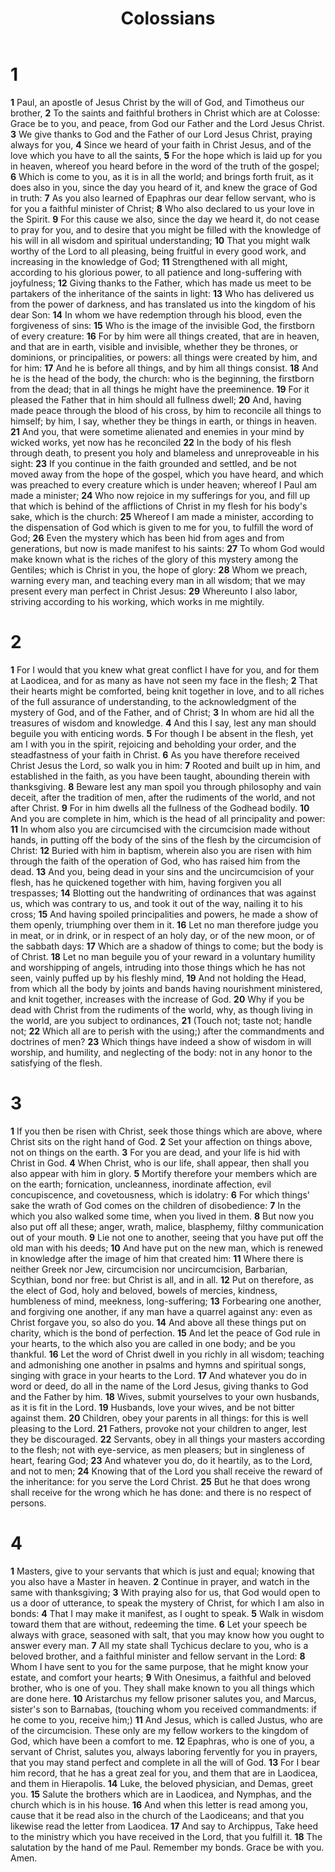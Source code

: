 #+title: Colossians


* 1

*1*  Paul, an apostle of Jesus Christ by the will of God, and Timotheus our brother,
*2*  To the saints and faithful brothers in Christ which are at Colosse: Grace be to you, and peace, from God our Father and the Lord Jesus Christ.
*3*  We give thanks to God and the Father of our Lord Jesus Christ, praying always for you,
*4*  Since we heard of your faith in Christ Jesus, and of the love which you have to all the saints,
*5*  For the hope which is laid up for you in heaven, whereof you heard before in the word of the truth of the gospel;
*6*  Which is come to you, as it is in all the world; and brings forth fruit, as it does also in you, since the day you heard of it, and knew the grace of God in truth:
*7*  As you also learned of Epaphras our dear fellow servant, who is for you a faithful minister of Christ;
*8*  Who also declared to us your love in the Spirit.
*9*  For this cause we also, since the day we heard it, do not cease to pray for you, and to desire that you might be filled with the knowledge of his will in all wisdom and spiritual understanding;
*10*  That you might walk worthy of the Lord to all pleasing, being fruitful in every good work, and increasing in the knowledge of God;
*11*  Strengthened with all might, according to his glorious power, to all patience and long-suffering with joyfulness;
*12*  Giving thanks to the Father, which has made us meet to be partakers of the inheritance of the saints in light:
*13*  Who has delivered us from the power of darkness, and has translated us into the kingdom of his dear Son:
*14*  In whom we have redemption through his blood, even the forgiveness of sins:
*15*  Who is the image of the invisible God, the firstborn of every creature:
*16*  For by him were all things created, that are in heaven, and that are in earth, visible and invisible, whether they be thrones, or dominions, or principalities, or powers: all things were created by him, and for him:
*17*  And he is before all things, and by him all things consist.
*18*  And he is the head of the body, the church: who is the beginning, the firstborn from the dead; that in all things he might have the preeminence.
*19*  For it pleased the Father that in him should all fullness dwell;
*20*  And, having made peace through the blood of his cross, by him to reconcile all things to himself; by him, I say, whether they be things in earth, or things in heaven.
*21*  And you, that were sometime alienated and enemies in your mind by wicked works, yet now has he reconciled
*22*  In the body of his flesh through death, to present you holy and blameless and unreproveable in his sight:
*23*  If you continue in the faith grounded and settled, and be not moved away from the hope of the gospel, which you have heard, and which was preached to every creature which is under heaven; whereof I Paul am made a minister;
*24*  Who now rejoice in my sufferings for you, and fill up that which is behind of the afflictions of Christ in my flesh for his body's sake, which is the church:
*25*  Whereof I am made a minister, according to the dispensation of God which is given to me for you, to fulfill the word of God;
*26*  Even the mystery which has been hid from ages and from generations, but now is made manifest to his saints:
*27*  To whom God would make known what is the riches of the glory of this mystery among the Gentiles; which is Christ in you, the hope of glory:
*28*  Whom we preach, warning every man, and teaching every man in all wisdom; that we may present every man perfect in Christ Jesus:
*29*  Whereunto I also labor, striving according to his working, which works in me mightily.
* 2
*1*  For I would that you knew what great conflict I have for you, and for them at Laodicea, and for as many as have not seen my face in the flesh;
*2*  That their hearts might be comforted, being knit together in love, and to all riches of the full assurance of understanding, to the acknowledgment of the mystery of God, and of the Father, and of Christ;
*3*  In whom are hid all the treasures of wisdom and knowledge.
*4*  And this I say, lest any man should beguile you with enticing words.
*5*  For though I be absent in the flesh, yet am I with you in the spirit, rejoicing and beholding your order, and the steadfastness of your faith in Christ.
*6*  As you have therefore received Christ Jesus the Lord, so walk you in him:
*7*  Rooted and built up in him, and established in the faith, as you have been taught, abounding therein with thanksgiving.
*8*  Beware lest any man spoil you through philosophy and vain deceit, after the tradition of men, after the rudiments of the world, and not after Christ.
*9*  For in him dwells all the fullness of the Godhead bodily.
*10*  And you are complete in him, which is the head of all principality and power:
*11*  In whom also you are circumcised with the circumcision made without hands, in putting off the body of the sins of the flesh by the circumcision of Christ:
*12*  Buried with him in baptism, wherein also you are risen with him through the faith of the operation of God, who has raised him from the dead.
*13*  And you, being dead in your sins and the uncircumcision of your flesh, has he quickened together with him, having forgiven you all trespasses;
*14*  Blotting out the handwriting of ordinances that was against us, which was contrary to us, and took it out of the way, nailing it to his cross;
*15*  And having spoiled principalities and powers, he made a show of them openly, triumphing over them in it.
*16*  Let no man therefore judge you in meat, or in drink, or in respect of an holy day, or of the new moon, or of the sabbath days:
*17*  Which are a shadow of things to come; but the body is of Christ.
*18*  Let no man beguile you of your reward in a voluntary humility and worshipping of angels, intruding into those things which he has not seen, vainly puffed up by his fleshly mind,
*19*  And not holding the Head, from which all the body by joints and bands having nourishment ministered, and knit together, increases with the increase of God.
*20*  Why if you be dead with Christ from the rudiments of the world, why, as though living in the world, are you subject to ordinances,
*21*  (Touch not; taste not; handle not;
*22*  Which all are to perish with the using;) after the commandments and doctrines of men?
*23*  Which things have indeed a show of wisdom in will worship, and humility, and neglecting of the body: not in any honor to the satisfying of the flesh.
* 3
*1*  If you then be risen with Christ, seek those things which are above, where Christ sits on the right hand of God.
*2*  Set your affection on things above, not on things on the earth.
*3*  For you are dead, and your life is hid with Christ in God.
*4*  When Christ, who is our life, shall appear, then shall you also appear with him in glory.
*5*  Mortify therefore your members which are on the earth; fornication, uncleanness, inordinate affection, evil concupiscence, and covetousness, which is idolatry:
*6*  For which things' sake the wrath of God comes on the children of disobedience:
*7*  In the which you also walked some time, when you lived in them.
*8*  But now you also put off all these; anger, wrath, malice, blasphemy, filthy communication out of your mouth.
*9*  Lie not one to another, seeing that you have put off the old man with his deeds;
*10*  And have put on the new man, which is renewed in knowledge after the image of him that created him:
*11*  Where there is neither Greek nor Jew, circumcision nor uncircumcision, Barbarian, Scythian, bond nor free: but Christ is all, and in all.
*12*  Put on therefore, as the elect of God, holy and beloved, bowels of mercies, kindness, humbleness of mind, meekness, long-suffering;
*13*  Forbearing one another, and forgiving one another, if any man have a quarrel against any: even as Christ forgave you, so also do you.
*14*  And above all these things put on charity, which is the bond of perfection.
*15*  And let the peace of God rule in your hearts, to the which also you are called in one body; and be you thankful.
*16*  Let the word of Christ dwell in you richly in all wisdom; teaching and admonishing one another in psalms and hymns and spiritual songs, singing with grace in your hearts to the Lord.
*17*  And whatever you do in word or deed, do all in the name of the Lord Jesus, giving thanks to God and the Father by him.
*18*  Wives, submit yourselves to your own husbands, as it is fit in the Lord.
*19*  Husbands, love your wives, and be not bitter against them.
*20*  Children, obey your parents in all things: for this is well pleasing to the Lord.
*21*  Fathers, provoke not your children to anger, lest they be discouraged.
*22*  Servants, obey in all things your masters according to the flesh; not with eye-service, as men pleasers; but in singleness of heart, fearing God;
*23*  And whatever you do, do it heartily, as to the Lord, and not to men;
*24*  Knowing that of the Lord you shall receive the reward of the inheritance: for you serve the Lord Christ.
*25*  But he that does wrong shall receive for the wrong which he has done: and there is no respect of persons.
* 4
*1*  Masters, give to your servants that which is just and equal; knowing that you also have a Master in heaven.
*2*  Continue in prayer, and watch in the same with thanksgiving;
*3*  With praying also for us, that God would open to us a door of utterance, to speak the mystery of Christ, for which I am also in bonds:
*4*  That I may make it manifest, as I ought to speak.
*5*  Walk in wisdom toward them that are without, redeeming the time.
*6*  Let your speech be always with grace, seasoned with salt, that you may know how you ought to answer every man.
*7*  All my state shall Tychicus declare to you, who is a beloved brother, and a faithful minister and fellow servant in the Lord:
*8*  Whom I have sent to you for the same purpose, that he might know your estate, and comfort your hearts;
*9*  With Onesimus, a faithful and beloved brother, who is one of you. They shall make known to you all things which are done here.
*10*  Aristarchus my fellow prisoner salutes you, and Marcus, sister's son to Barnabas, (touching whom you received commandments: if he come to you, receive him;)
*11*  And Jesus, which is called Justus, who are of the circumcision. These only are my fellow workers to the kingdom of God, which have been a comfort to me.
*12*  Epaphras, who is one of you, a servant of Christ, salutes you, always laboring fervently for you in prayers, that you may stand perfect and complete in all the will of God.
*13*  For I bear him record, that he has a great zeal for you, and them that are in Laodicea, and them in Hierapolis.
*14*  Luke, the beloved physician, and Demas, greet you.
*15*  Salute the brothers which are in Laodicea, and Nymphas, and the church which is in his house.
*16*  And when this letter is read among you, cause that it be read also in the church of the Laodiceans; and that you likewise read the letter from Laodicea.
*17*  And say to Archippus, Take heed to the ministry which you have received in the Lord, that you fulfill it.
*18*  The salutation by the hand of me Paul. Remember my bonds. Grace be with you. Amen.
